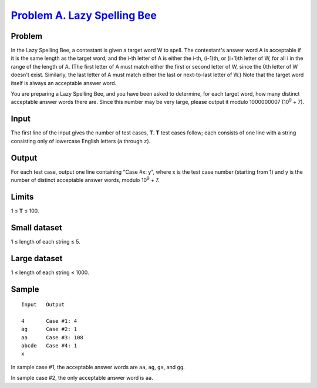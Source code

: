 .. _Problem A. Lazy Spelling Bee:
    https://code.google.com/codejam/contest/8264486/dashboard#s=p0

===============================
`Problem A. Lazy Spelling Bee`_
===============================

Problem
-------
In the Lazy Spelling Bee, a contestant is given a target word W to spell. The
contestant's answer word A is acceptable if it is the same length as the target
word, and the i-th letter of A is either the i-th, (i-1)th, or (i+1)th letter
of W, for all i in the range of the length of A. (The first letter of A must
match either the first or second letter of W, since the 0th letter of W doesn't
exist. Similarly, the last letter of A must match either the last or
next-to-last letter of W.) Note that the target word itself is always an
acceptable answer word.

You are preparing a Lazy Spelling Bee, and you have been asked to determine,
for each target word, how many distinct acceptable answer words there are.
Since this number may be very large, please output it modulo 1000000007
(|10^9| + 7).

.. |10^9| replace:: 10\ :sup:`9`

Input
-----
The first line of the input gives the number of test cases, **T**. **T** test
cases follow; each consists of one line with a string consisting only of
lowercase English letters (``a`` through ``z``).

Output
------
For each test case, output one line containing "Case #x: y", where x is the
test case number (starting from 1) and y is the number of distinct acceptable
answer words, modulo |10^9| + 7.

Limits
------
1 ≤ **T** ≤ 100.

Small dataset
-------------
1 ≤ length of each string ≤ 5.

Large dataset
-------------
1 ≤ length of each string ≤ 1000.

Sample
------

::

    Input   Output
    
    4       Case #1: 4
    ag      Case #2: 1
    aa      Case #3: 108
    abcde   Case #4: 1
    x

In sample case #1, the acceptable answer words are ``aa``, ``ag``, ``ga``, and
``gg``.

In sample case #2, the only acceptable answer word is ``aa``.
